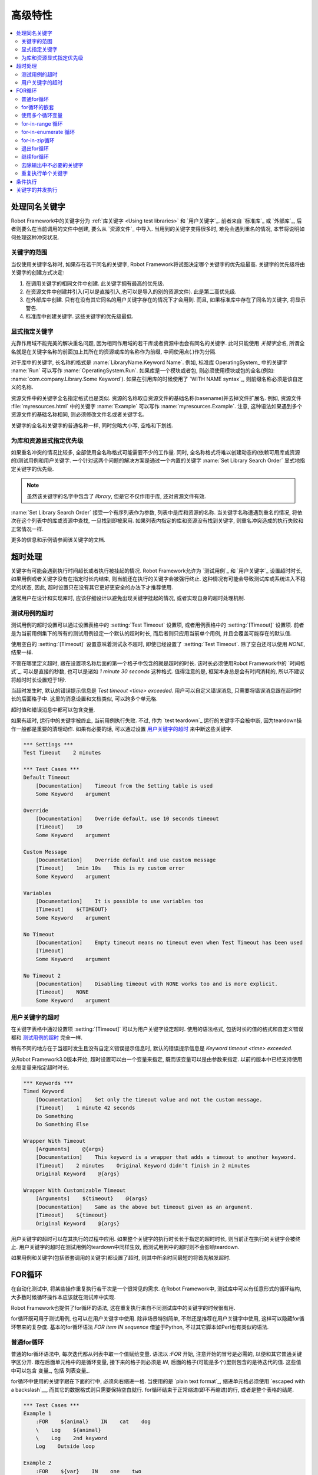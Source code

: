 .. Advanced features

高级特性
=================

.. contents::
   :depth: 2
   :local:

.. Handling keywords with same names

处理同名关键字
---------------------------------

Robot Framework中的关键字分为 :ref:`库关键字 <Using test libraries>` 和 `用户关键字`_. 前者来自 `标准库`_ 或 `外部库`_, 后者则要么在当前调用的文件中创建, 要么从 `资源文件`_ 中导入. 当用到的关键字变得很多时, 难免会遇到重名的情况, 本节将说明如何处理这种冲突状况.

.. Keyword scopes

关键字的范围
~~~~~~~~~~~~~~

当仅使用关键字名称时, 如果存在若干同名的关键字, Robot Framework将试图决定哪个关键字的优先级最高. 关键字的优先级将由关键字的创建方式决定:

1. 在调用关键字的相同文件中创建. 此关键字拥有最高的优先级.

2. 在资源文件中创建并引入(可以是直接引入,也可以是导入的别的资源文件). 此是第二高优先级.

3. 在外部库中创建. 只有在没有其它同名的用户关键字存在的情况下才会用到. 而且,  
   如果标准库中存在了同名的关键字, 将显示警告.

4. 标准库中创建关键字. 这些关键字的优先级最低.

.. Specifying a keyword explicitly

显式指定关键字
~~~~~~~~~~~~~~~~~~~~~~~~~~~~~~~

光靠作用域不能完美的解决重名问题, 因为相同作用域的若干库或者资源中也会有同名的关键字. 此时只能使用 *关键字全名*, 所谓全名就是在关键字名称的前面加上其所在的资源或库的名称作为前缀, 中间使用点(`.`)作为分隔.

对于库中的关键字, 长名称的格式是 :name:`LibraryName.Keyword Name`. 例如, 标准库 OperatingSystem_ 中的关键字 :name:`Run` 可以写作 :name:`OperatingSystem.Run`. 如果库是一个模块或者包, 则必须使用模块或包的全名(例如: :name:`com.company.Library.Some Keyword`). 如果在引用库的时候使用了 `WITH NAME syntax`_, 则前缀名称必须是该自定义的名称.

资源文件中的关键字全名指定格式也是类似. 资源的名称取自资源文件的基础名称(basename)并去掉文件扩展名. 例如, 资源文件 :file:`myresources.html` 中的关键字 :name:`Example` 可以写作 :name:`myresources.Example`. 注意, 这种语法如果遇到多个资源文件的基础名称相同, 则必须修改文件名或者关键字名. 

关键字的全名和关键字的普通名称一样, 同时忽略大小写, 空格和下划线.

.. Specifying explicit priority between libraries and resources

为库和资源显式指定优先级
~~~~~~~~~~~~~~~~~~~~~~~~~~~~

如果重名冲突的情况比较多, 全部使用全名称格式可能需要不少的工作量. 同时, 全名称格式将难以创建动态的(依赖可用库或资源的)测试用例和用户关键字. 一个针对这两个问题的解决方案是通过一个内置的关键字 :name:`Set Library Search Order` 显式地指定关键字的优先级.

.. note:: 虽然该关键字的名字中包含了 *library*, 但是它不仅作用于库, 还对资源文件有效.

:name:`Set Library Search Order` 接受一个有序列表作为参数, 列表中是库和资源的名称. 当关键字名称遭遇到重名的情况, 将依次在这个列表中的库或资源中查找, 一旦找到即被采用. 如果列表内指定的库和资源没有找到关键字, 则重名冲突造成的执行失败和正常情况一样.

更多的信息和示例请参阅该关键字的文档.

.. Timeouts

超时处理
--------

关键字有可能会遇到执行时间超长或者执行被挂起的情况. Robot Framework允许为 `测试用例`_ 和 `用户关键字`_ 设置超时时长, 如果用例或者关键字没有在指定时长内结束, 则当前还在执行的关键字会被强行终止. 这种情况有可能会导致测试库或系统进入不稳定的状态, 因此, 超时设置只在没有其它更好更安全的办法下才推荐使用. 

通常用户在设计和实现库时, 应该仔细设计以避免出现关键字挂起的情况, 或者实现自身的超时处理机制.

.. Test case timeout

测试用例的超时
~~~~~~~~~~~~~~~~~

测试用例的超时设置可以通过设置表格中的 :setting:`Test Timeout` 设置项, 或者用例表格中的 :setting:`[Timeout]` 设置项. 前者是为当前用例集下的所有的测试用例设定一个默认的超时时长, 而后者则只应用当前单个用例, 并且会覆盖可能存在的默认值.

使用空白的 :setting:`[Timeout]` 设置意味着测试永不超时, 即使已经设置了 :setting:`Test Timeout`. 除了空白还可以使用 `NONE`, 结果一样.

不管在哪里定义超时, 跟在设置项名称后面的第一个格子中包含的就是超时的时长. 该时长必须使用Robot Framework中的 `时间格式`_, 可以是直接的秒数, 也可以是诸如 `1 minute 30 seconds` 这种格式. 值得注意的是, 框架本身总是会有时间消耗的, 所以不建议将超时时长设置短于1秒. 


当超时发生时, 默认的错误提示信息是 `Test timeout <time> exceeded`. 用户可以自定义错误消息, 只需要将错误消息跟在超时时长的后面格子中. 这里的消息设置和文档类似, 可以跨多个单元格.

超时值和错误消息中都可以包含变量.

如果有超时, 运行中的关键字被终止, 当前用例执行失败. 不过, 作为 `test teardown`_ 运行的关键字不会被中断, 因为teardown操作一般都是重要的清理动作. 如果有必要的话, 可以通过设置 `用户关键字的超时`_ 来中断这些关键字.

.. sourcecode:: robotframework

   *** Settings ***
   Test Timeout    2 minutes

   *** Test Cases ***
   Default Timeout
       [Documentation]    Timeout from the Setting table is used
       Some Keyword    argument

   Override
       [Documentation]    Override default, use 10 seconds timeout
       [Timeout]    10
       Some Keyword    argument

   Custom Message
       [Documentation]    Override default and use custom message
       [Timeout]    1min 10s    This is my custom error
       Some Keyword    argument

   Variables
       [Documentation]    It is possible to use variables too
       [Timeout]    ${TIMEOUT}
       Some Keyword    argument

   No Timeout
       [Documentation]    Empty timeout means no timeout even when Test Timeout has been used
       [Timeout]
       Some Keyword    argument

   No Timeout 2
       [Documentation]    Disabling timeout with NONE works too and is more explicit.
       [Timeout]    NONE
       Some Keyword    argument

.. User keyword timeout

用户关键字的超时
~~~~~~~~~~~~~~~~~~~~

在关键字表格中通过设置项 :setting:`[Timeout]` 可以为用户关键字设定超时. 使用的语法格式, 包括时长的值的格式和自定义错误都和 `测试用例的超时`_ 完全一样. 

稍有不同的地方在于当超时发生且没有自定义错误提示信息时, 默认的错误提示信息是 `Keyword timeout <time> exceeded`.

从Robot Framework3.0版本开始, 超时设置可以由一个变量来指定, 既而该变量可以是由参数来指定. 以前的版本中已经支持使用全局变量来指定超时时长.

.. sourcecode:: robotframework

   *** Keywords ***
   Timed Keyword
       [Documentation]    Set only the timeout value and not the custom message.
       [Timeout]    1 minute 42 seconds
       Do Something
       Do Something Else

   Wrapper With Timeout
       [Arguments]    @{args}
       [Documentation]    This keyword is a wrapper that adds a timeout to another keyword.
       [Timeout]    2 minutes    Original Keyword didn't finish in 2 minutes
       Original Keyword    @{args}

   Wrapper With Customizable Timeout
       [Arguments]    ${timeout}    @{args}
       [Documentation]    Same as the above but timeout given as an argument.
       [Timeout]    ${timeout}
       Original Keyword    @{args}

用户关键字的超时可以在其执行的过程中应用. 如果整个关键字的执行时长长于指定的超时时长, 则当前正在执行的关键字会被终止. 用户关键字的超时在测试用例的teardown中同样生效, 而测试用例中的超时则不会影响teardown.

如果用例和关键字(包括嵌套调用的关键字)都设置了超时, 则其中所余时间最短的将首先触发超时.

.. _for loop:

.. For loops

FOR循环
---------

在自动化测试中, 将某些操作重复执行若干次是一个很常见的需求. 在Robot Framework中, 测试库中可以有任意形式的循环结构, 大多数时候循环操作本应该就在测试库中实现. 

Robot Framework也提供了for循环的语法, 这在重复执行来自不同测试库中的关键字的时候很有用.

for循环既可用于测试用例, 也可以在用户关键字中使用. 除非场景特别简单, 不然还是推荐在用户关键字中使用, 这样可以隐藏for循环带来的复杂度. 基本的for循环语法 `FOR item IN sequence` 借鉴于Python, 不过其它脚本如Perl也有类似的语法. 

.. Normal for loop

普通for循环
~~~~~~~~~~~~~~~

普通的for循环语法中, 每次迭代都从列表中取一个值赋给变量. 语法以 `:FOR` 开始, 注意开始的冒号是必需的, 以便和其它普通关键字区分开. 跟在后面单元格中的是循环变量, 接下来的格子则必须是 `IN`, 后面的格子(可能是多个)里则包含的是待迭代的值. 这些值中可以包含 变量_, 包括 列表变量_.

for循环中使用的关键字跟在下面的行中, 必须向右缩进一格. 当使用的是 `plain text format`_, 缩进单元格必须使用 `escaped with a backslash`__, 而其它的数据格式则只需要保持空白就行. for循环结束于正常缩进(即不再缩进)的行, 或者是整个表格的结尾. 

.. sourcecode:: robotframework

   *** Test Cases ***
   Example 1
       :FOR    ${animal}    IN    cat    dog
       \    Log    ${animal}
       \    Log    2nd keyword
       Log    Outside loop

   Example 2
       :FOR    ${var}    IN    one    two
       ...     ${3}    four    ${last}
       \    Log    ${var}

上面 :name:`Example 1` 将迭代执行两次, 第一次循环变量 `${animal}` 被赋值 `cat`, 接下来是 `dog`. 循环体包含了两次 :name:`Log` 关键字调用. 第二个例子中, 循环值 `分成了多行`__, 循环迭代了5次.

在for循环中使用 `列表变量`_ 更方便. 如下面的例子, `@{ELEMENTS}` 是任意长度的列表, 每次迭代会依次对列表中的元素调用 :name:`Start Element`.

.. sourcecode:: robotframework

   *** Test Cases ***
   Example
       :FOR    ${element}    IN    @{ELEMENTS}
       \    Start Element  ${element}

.. Nested for loops

for循环的嵌套
~~~~~~~~~~~~~~~~

Robot Framework的for语法并不支持嵌套, 不过可以通过用户关键字封装for循环, 然后在另一个for循环中调用.

.. sourcecode:: robotframework

   *** Keywords ***
   Handle Table
       [Arguments]    @{table}
       :FOR    ${row}    IN    @{table}
       \    Handle Row    @{row}

   Handle Row
       [Arguments]    @{row}
       :FOR    ${cell}    IN    @{row}
       \    Handle Cell    ${cell}

__ `Dividing test data to several rows`_
__ Escaping_

.. Using several loop variables

使用多个循环变量
~~~~~~~~~~~~~~~~~~~~~~~~~~~~

和Python的for语句类似, 循环变量可以有多个. 该语法和正常的循环语句一样, 只是在 `:FOR` 和 `IN` 之间有多个循环变量, 每个变量占一格. 循环变量的个数可以是任意个, 但是它们必须能够被值的个数整除.

如果有很多值需要迭代, 通常会把它们在循环变量的下面组织对齐, 以提高可读性, 如下面例子中第一个循环:

.. sourcecode:: robotframework

   *** Test Cases ***
   Three loop variables
       :FOR    ${index}    ${english}    ${finnish}    IN
       ...     1           cat           kissa
       ...     2           dog           koira
       ...     3           horse         hevonen
       \    Add to dictionary    ${english}    ${finnish}    ${index}
       :FOR    ${name}    ${id}    IN    @{EMPLOYERS}
       \    Create    ${name}    ${id}

.. For-in-range loop

for-in-range 循环
~~~~~~~~~~~~~~~~~

前面的for循环总是迭代一个序列, 这是最常见的形式, 但是有时候, 针对某个特定次数的for循环也很有用. Robot Framework提高了特殊的 `FOR index IN RANGE limit` 语法来实现这种目的. 同样, 该语法借鉴于Python.

和普通的for循环类似, for-in-range循环同样始于 `:FOR`, 后面跟循环变量. 只是这种情况下, 循环变量只能有一个, 该变量将包含当前循环的下标(index). 循环变量后的格子中必须包含 `IN RANGE`, 后面的格子包含的是循环的限定范围.

最简单的情况是只给出循环的上限, 这种情况下, 循环下标从0开始, 逐次递加1, 直到上限为止(不包括上限). 还可以同时给出起始值(start)和结束值(end), 这种情况下, 循环从start开始, 逐次递加1, 直到end-1. 再复杂一点的情况是通过第3个参数指定每次递进的值(step), 该值可以为负数. 

对上下限值可以使用简单的算术操作, 如加法和减法, 这在这些值是变量的时候特别有用.

从Robot Framework 2.8.7版本开始, start, end 和 step 都可以使用浮点数.

.. sourcecode:: robotframework

   *** Test Cases ***
   Only upper limit
       [Documentation]    Loops over values from 0 to 9
       :FOR    ${index}    IN RANGE    10
       \    Log    ${index}

   Start and end
       [Documentation]  Loops over values from 1 to 10
       :FOR    ${index}    IN RANGE    1    11
       \    Log    ${index}

   Also step given
       [Documentation]  Loops over values 5, 15, and 25
       :FOR    ${index}    IN RANGE    5    26    10
       \    Log    ${index}

   Negative step
       [Documentation]  Loops over values 13, 3, and -7
       :FOR    ${index}    IN RANGE    13    -13    -10
       \    Log    ${index}

   Arithmetics
       [Documentation]  Arithmetics with variable
       :FOR    ${index}    IN RANGE    ${var}+1
       \    Log    ${index}

   Float parameters
       [Documentation]  Loops over values 3.14, 4.34, and 5.34
       :FOR    ${index}    IN RANGE    3.14    6.09    1.2
       \    Log    ${index}

.. For-in-enumerate loop

for-in-enumerate 循环
~~~~~~~~~~~~~~~~~~~~~

有时候循环迭代某个列表的时候, 同时又想跟踪当前元素在列表中的位置, 这时候就可以用到Robot Framework的 `FOR index ... IN ENUMERATE ...` 语法. 该语法源于 `Python built-in function <https://docs.python.org/2/library/functions.html#enumerate>`_.

For-in-enumerate循环和普通for循环一样, 只是在循环变量的前面增加一个额外的索引变量, 循环变量后面跟着的是 `IN ENUMERATE` 而不是 `IN`. 索引值从`0`开始.

例如, 下面例子中两个测试用例做得是同一件事:

.. sourcecode:: robotframework

   *** Variables ***
   @{LIST}         a    b    c

   *** Test Cases ***
   Manage index manually
       ${index} =    Set Variable    -1
       : FOR    ${item}    IN    @{LIST}
       \    ${index} =    Evaluate    ${index} + 1
       \    My Keyword    ${index}    ${item}

   For-in-enumerate
       : FOR    ${index}    ${item}    IN ENUMERATE    @{LIST}
       \    My Keyword    ${index}    ${item}

和普通的for循环一样, 一次迭代可以处理多个值, 只要列表元素的总数可以整除一次迭代的变量个数(当然索引变量是不算在内的).

.. sourcecode:: robotframework

   *** Test Case ***
   For-in-enumerate with two values per iteration
       :FOR    ${index}    ${english}    ${finnish}    IN ENUMERATE
       ...    cat      kissa
       ...    dog      koira
       ...    horse    hevonen
       \    Add to dictionary    ${english}    ${finnish}    ${index}

For-in-enumerate 循环是 Robot Framework 2.9版本新增功能.

.. For-in-zip loop

for-in-zip循环
~~~~~~~~~~~~~~~

有时候需要将几个相关的列表并在一起处理, Robot Framework 使用 `FOR ... IN ZIP ...` 语法来处理, 该方法来源于 `Python built-in zip function <https://docs.python.org/2/library/functions.html#zip>`_.

来看个例子, 下面两个用例的作用是一样的:

.. sourcecode:: robotframework

   *** Variables ***
   @{NUMBERS}      ${1}    ${2}    ${5}
   @{NAMES}        one     two     five

   *** Test Cases ***
   Iterate over two lists manually
       ${length}=    Get Length    ${NUMBERS}
       : FOR    ${idx}    IN RANGE    ${length}
       \    Number Should Be Named    ${NUMBERS}[${idx}]    ${NAMES}[${idx}]

   For-in-zip
       : FOR    ${number}    ${name}    IN ZIP    ${NUMBERS}    ${NAMES}
       \    Number Should Be Named    ${number}    ${name}

和其它循环的语法类似, for-in-zip要求跟在循环变量后面格子中的是 `IN ZIP`.

for-in-zip循环的值必须是列表或数组类型的序列, 并且循环变量的数量必须和列表的数量相同. 而迭代的停止取决于其中最短的那个列表.

注意, for-in-zip后面用到的列表通常都是以 `scalar variables`_ 的形式给出, 如 `${list}`. 如果是 `list variable`_ 形式, 则要求这个列表中的元素本身也是列表. (这里需要对着两种变量的格式理解充分)

For-in-zip 循环是 Robot Framework 2.9版本新增功能.

.. Exiting for loop

退出for循环
~~~~~~~~~~~~~~~~

通常for循环在所有元素都迭代完成后自然结束, 也有可能当其中的关键字执行失败而退出. 如果需要提前退出循环, 可以调用 BuiltIn_ 关键字 :name:`Exit For Loop` 和 :name:`Exit For Loop If`. 它们的作用类似于编程语言中的 `break` 语句.

:name:`Exit For Loop` 和 :name:`Exit For Loop If` 可以直接在for循环内使用, 也可以在for循环中调用的关键字中使用. 这两种情况都可以让测试跳过循环继续往下执行. 不可以在for循环的外面使用了这两个关键字, 否则会引起错误.

.. sourcecode:: robotframework

   *** Test Cases ***
   Exit Example
       ${text} =    Set Variable    ${EMPTY}
       :FOR    ${var}    IN    one    two
       \    Run Keyword If    '${var}' == 'two'    Exit For Loop
       \    ${text} =    Set Variable    ${text}${var}
       Should Be Equal    ${text}    one

上例中, 可以使用 :name:`Exit For Loop If` 来替代  :name:`Exit For Loop` 加 :name:`Run Keyword If` 的用法. 更多的信息和示例请参阅这些关键字的文档.

.. note:: :name:`Exit For Loop If` 在Robot Framework 2.8版本新增.

.. Continuing for loop

继续for循环
~~~~~~~~~~~~~~~~~~~

除了退出整个for循环, 有时候需要的是略过本次迭代而进入下一轮迭代. 这时可以使用 BuiltIn_ 关键字 :name:`Continue For Loop` 和 :name:`Continue For Loop If`, 和编程语言中的  `continue` 语句类似.

:name:`Continue For Loop` 和 :name:`Continue For Loop If` 可以直接在for循环内使用, 也可以在for循环中调用的关键字中使用. 两种情况下都可以使得本次迭代被跳过, 进入下一次迭代. 如果本次迭代就是最后一次, 则整个循环结束. 同样, 在循环外调用这些关键字是错误的.

.. sourcecode:: robotframework

   *** Test Cases ***
   Continue Example
       ${text} =    Set Variable    ${EMPTY}
       :FOR    ${var}    IN    one    two    three
       \    Continue For Loop If    '${var}' == 'two'
       \    ${text} =    Set Variable    ${text}${var}
       Should Be Equal    ${text}    onethree

关于这些关键字更多的信息和示例请参阅它们在 BuiltIn_ 库的文档

.. note:: :name:`Continue For Loop` 和 :name:`Continue For Loop If` 
          都是在Robot Framework 2.8版本新增.

.. Removing unnecessary keywords from outputs

去除输出中不必要的关键字
~~~~~~~~~~~~~~~~~~~~~~~~~~~~~~~~~~~~~~~~~~

拥有多次迭代的for循环可以产生大量的输出信息, 从而造成 output_ 和 log_ 文件大小的显著增加. 从Robot Framework 2.7版本开始, 可以使用命令行选项 :option:`--RemoveKeywords FOR` 从输出中 `remove unnecessary keywords`__.

__ `Removing and flattening keywords`_

.. Repeating single keyword

重复执行单个关键字
~~~~~~~~~~~~~~~~~~~~~~~~

当每次循环只需要重复调用一个关键字的时候, 使用for循环显得有点小题大做. 这时候可以使用 BuiltIn_ 关键字 :name:`Repeat Keyword`. 该关键字的第一个参数要重复的次数, 后面是要重复的关键字, 以及它的参数. 重复次数的值可以加上后缀 `times` 或者 `x` 以提高可读性.

.. sourcecode:: robotframework

   *** Test Cases ***
   Example
       Repeat Keyword    5    Some Keyword    arg1    arg2
       Repeat Keyword    42 times    My Keyword
       Repeat Keyword    ${var}    Another Keyword    argument

.. Conditional execution

条件执行
---------------------

通常来说, 不建议在测试用例中使用条件判断的逻辑, 甚至在用户关键字中也不要用, 因为这会使得用例和关键字变得难以理解和维护. 这种逻辑应该放在测试库中, 这样就可以很自然地使用编程语言的语法结构来实现. 

然而, 总会有些时候会发现条件判断逻辑是有用的, 虽然Robot Framework并没有提供if/else的语法结构, 但是我们可以通过其它几种方式来实现相同的效果.

- 在 `测试用例`__ 和 `测试套件`__ 的setup或teardown中的关键字名称可以使用变量来代替. 
  这样利于根据条件来改变关键字, 如通过命令行.

- BuiltIn_ 关键字 :name:`Run Keyword` 把其它关键字作为参数来调用, 自然也可以是变量.
  这个变量的值就可以动态的确立, 如根据前面的关键字结果或者是命令行.

- BuiltIn_ 关键字 :name:`Run Keyword If` 和 :name:`Run Keyword Unless` 只在
  特定的表达式结果是true或false的情况才调用指定的关键字. 所以简单的 if/else 结构,
  完全可以由它们来完成. 详细的例子可以参考关键字的文档.

- 另一个 BuiltIn_ 关键字 :name:`Set Variable If` 可以根据条件表达式的结果, 动态的
  为变量赋值.

- 还有几个 BuiltIn_ 关键字可以在测试用例/套件执行失败或成功的时候才调用指定的关键字.

__ `Test setup and teardown`_
__ `Suite setup and teardown`_


.. Parallel execution of keywords

关键字的并发执行
------------------------------

如果有并发执行的需求, 必须在测试库中实现, 并且代码应该运行在后台. 通常这意味着测试库应该有一个关键字如 :name:`Start Something` 来启动执行, 并且立即返回, 然后通过另一个关键字如 :name:`Get Results From Something`, 等待获取执行的结果并返回. 

可以参考 OperatingSystem_ 库中的 :name:`Start Process` 和 :name:`Read Process Output` 实现.
